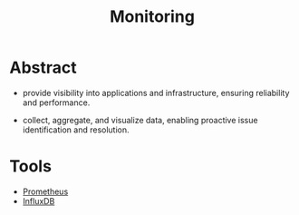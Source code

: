 :PROPERTIES:
:ID:       8f401b28-efb8-49e3-b1c6-02f101341669
:END:
#+title: Monitoring
#+filetags: :cloud:meta:tool:

* Abstract
- provide visibility into applications and infrastructure, ensuring reliability and performance.

- collect, aggregate, and visualize data, enabling proactive issue identification and resolution.

* Tools
 - [[id:55a62ff7-7160-4e6e-9bb5-0df996bf995e][Prometheus]]
 - [[id:c655ab1e-827c-446b-967b-473c0a34dc0d][InfluxDB]]

